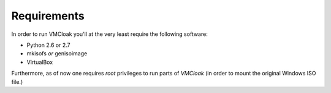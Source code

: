 Requirements
============

In order to run VMCloak you'll at the very least require the following
software:

* Python 2.6 or 2.7
* mkisofs *or* genisoimage
* VirtualBox

Furthermore, as of now one requires *root* privileges to run parts of
*VMCloak* (in order to mount the original Windows ISO file.)
